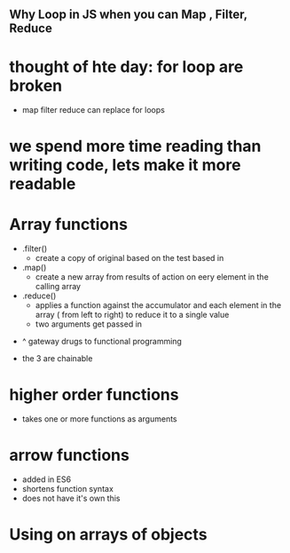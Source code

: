 ** Why Loop in JS when you can Map , Filter, Reduce

* thought of hte day: for loop are broken
    - map filter reduce can replace for loops

* we spend more time reading than writing code, lets make it more readable

* Array functions
    - .filter()
        - create a copy of original based on the test based in
    - .map()
        - create a new array from results of action on eery element in the calling array
    - .reduce()
        - applies a function against the accumulator and each element in the array ( from left to right) to reduce it to a single value
        - two arguments get passed in

- ^ gateway drugs to functional programming

- the 3 are chainable

* higher order functions
    - takes one or more functions as arguments

* arrow functions
    - added in ES6
    - shortens function syntax
    - does not have it's own this

* Using on arrays of objects


